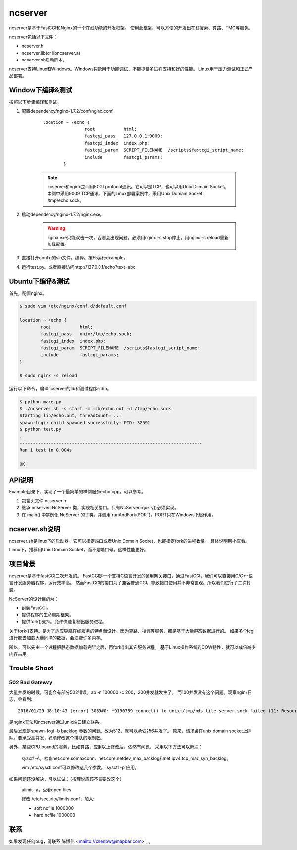 ncserver
========

ncserver是基于FastCGI和Nginx的一个在线功能的开发框架。
使用此框架，可以方便的开发出在线搜索、算路、TMC等服务。

.. image:: docs/architecture.png

ncserver包括以下文件：

* ncserver.h
* ncserver.lib(or libncserver.a)
* ncserver.sh启动脚本。

ncserver支持Linux和Windows。Windows只能用于功能调试，不能提供多进程支持和好的性能。
Linux用于压力测试和正式产品部署。

Window下编译&测试
-----------------

按照以下步骤编译和测试。

1. 配置dependency/nginx-1.7.2/conf/nginx.conf

	::	

		location ~ /echo {
				root           html;
				fastcgi_pass   127.0.0.1:9009;
				fastcgi_index  index.php;
				fastcgi_param  SCRIPT_FILENAME  /scripts$fastcgi_script_name;
				include        fastcgi_params;
			}

	.. note:: ncserver和nginx之间用FCGI protocol通讯。它可以是TCP，也可以用Unix Domain Socket。
		本例中采用9009 TCP通讯，下面的Linux部署案例中，采用Unix Domain Socket /tmp/echo.sock。

2. 启动dependency/nginx-1.7.2/nginx.exe。

	.. warning:: nginx.exe只能双击一次，否则会出现问题。必须用nginx -s stop停止。用nginx -s reload重新加载配置。

3. 直接打开config的sln文件。编译。按F5运行example。
4. 运行test.py。或者直接访问http://127.0.0.1/echo?text=abc

Ubuntu下编译&测试
-----------------

首先，配置nginx。

.. code-block:: bash

	$ sudo vim /etc/nginx/conf.d/default.conf

	location ~ /echo {
		root           html;
		fastcgi_pass   unix:/tmp/echo.sock;
		fastcgi_index  index.php;
		fastcgi_param  SCRIPT_FILENAME  /scripts$fastcgi_script_name;
		include        fastcgi_params;
	}

	$ sudo nginx -s reload

运行以下命令，编译ncserver的lib和测试程序echo。

.. code-block:: bash

	$ python make.py
	$ ./ncserver.sh -s start -m lib/echo.out -d /tmp/echo.sock
	Starting lib/echo.out, threadCount= ...
	spawn-fcgi: child spawned successfully: PID: 32592
	$ python test.py
	.
	----------------------------------------------------------------------
	Ran 1 test in 0.004s

	OK

API说明
-------

Example目录下，实现了一个最简单的样例服务echo.cpp。可以参考。

1. 包含头文件 ncserver.h
2. 继承 ncserver::NcServer 类，实现相关接口。只有NcServer::query()必须实现。
3. 在 main() 中实例化 NcServer 的子类，并调用 runAndFork(PORT)。PORT只在Windows下起作用。
   
ncserver.sh说明
---------------

ncserver.sh是linux下的启动器。它可以指定端口或者Unix Domain Socket，也能指定fork的进程数量。
具体说明用-h查看。

Linux下，推荐用Unix Domain Socket，而不是端口号。这样性能更好。

项目背景
--------

ncserver是基于fastCGI二次开发的。
FastCGI是一个支持C语言开发的通用网关接口，通过FastCGI，我们可以直接用C/C++语言开发服务器程序，运行效率高。
然而FastCGI的接口为了兼容普通CGI。导致接口使用并不非常直观。所以我们进行了二次封装。

NcServer的设计目的为：

* 封装FastCGI。
* 提供程序的生命周期框架。
* 提供fork()支持。允许快速复制出服务进程。
  
关于fork()支持。是为了适应导航在线服务的特点而设计。因为算路、搜索等服务，都是基于大量静态数据进行的。
如果多个fcgi进行都去加载大量同样的数据，会浪费许多内存。

所以，可以先由一个进程把静态数据加载完毕之后，再fork()出其它服务进程。
基于Linux操作系统的COW特性，就可以成倍减少内存占用。

Trouble Shoot
-------------

502 Bad Gateway
^^^^^^^^^^^^^^^

大量并发的时候，可能会有部分502错误。ab -n 100000 -c 200，200并发就发生了。
而100并发没有这个问题。观察nginx日志，会看到::

   2016/01/29 18:10:43 [error] 3059#0: *9190789 connect() to unix:/tmp/nds-tile-server.sock failed (11: Resource temporarily unavailable) while connecting to upstream, client: 192.168.85.22, server: fastcgi.mapbar.com, request: "GET /get/qvf?key=1156125669&fields=gridId,gridData HTTP/1.1", upstream: "fastcgi://unix:/tmp/nds-tile-server.sock:", host: "192.168.0.86"

是nginx无法和ncserver通过unix端口建立联系。

最后发现是spawn-fcgi -b backlog 参数的问题。改为512，就可以承受256并发了。
原来，请求会在unix domain socket上排队。要承受高并发，必须修改这个排队的限制数。

另外，某些CPU bound的服务，比如算路，应用以上修改后，依然有问题。
采用以下方法可以解决：

   `sysctl -A`，检查net.core.somaxconn、net.core.netdev_max_backlog和net.ipv4.tcp_max_syn_backlog。
   
   vim /etc/sysctl.conf可以修改这几个参数。`sysctl -p`应用。

如果问题还没解决，可以试试：（按理说应该不需要改这个）

   ulimit -a，查看open files

   修改 /etc/security/limits.conf，加入:

   * soft nofile 1000000
   * hard nofile 1000000

联系
----

如果发现任何bug，请联系 陈博伟 <mailto://chenbw@mapbar.com>`_ 。